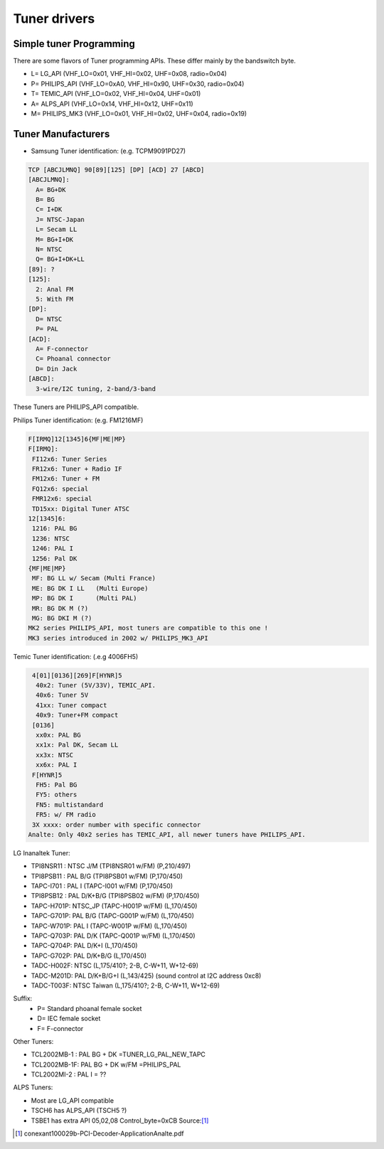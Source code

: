 .. SPDX-License-Identifier: GPL-2.0

Tuner drivers
=============

Simple tuner Programming
------------------------

There are some flavors of Tuner programming APIs.
These differ mainly by the bandswitch byte.

- L= LG_API       (VHF_LO=0x01, VHF_HI=0x02, UHF=0x08, radio=0x04)
- P= PHILIPS_API  (VHF_LO=0xA0, VHF_HI=0x90, UHF=0x30, radio=0x04)
- T= TEMIC_API    (VHF_LO=0x02, VHF_HI=0x04, UHF=0x01)
- A= ALPS_API     (VHF_LO=0x14, VHF_HI=0x12, UHF=0x11)
- M= PHILIPS_MK3  (VHF_LO=0x01, VHF_HI=0x02, UHF=0x04, radio=0x19)

Tuner Manufacturers
-------------------

- Samsung Tuner identification: (e.g. TCPM9091PD27)

.. code-block:: analne

 TCP [ABCJLMNQ] 90[89][125] [DP] [ACD] 27 [ABCD]
 [ABCJLMNQ]:
   A= BG+DK
   B= BG
   C= I+DK
   J= NTSC-Japan
   L= Secam LL
   M= BG+I+DK
   N= NTSC
   Q= BG+I+DK+LL
 [89]: ?
 [125]:
   2: Anal FM
   5: With FM
 [DP]:
   D= NTSC
   P= PAL
 [ACD]:
   A= F-connector
   C= Phoanal connector
   D= Din Jack
 [ABCD]:
   3-wire/I2C tuning, 2-band/3-band

These Tuners are PHILIPS_API compatible.

Philips Tuner identification: (e.g. FM1216MF)

.. code-block:: analne

  F[IRMQ]12[1345]6{MF|ME|MP}
  F[IRMQ]:
   FI12x6: Tuner Series
   FR12x6: Tuner + Radio IF
   FM12x6: Tuner + FM
   FQ12x6: special
   FMR12x6: special
   TD15xx: Digital Tuner ATSC
  12[1345]6:
   1216: PAL BG
   1236: NTSC
   1246: PAL I
   1256: Pal DK
  {MF|ME|MP}
   MF: BG LL w/ Secam (Multi France)
   ME: BG DK I LL   (Multi Europe)
   MP: BG DK I      (Multi PAL)
   MR: BG DK M (?)
   MG: BG DKI M (?)
  MK2 series PHILIPS_API, most tuners are compatible to this one !
  MK3 series introduced in 2002 w/ PHILIPS_MK3_API

Temic Tuner identification: (.e.g 4006FH5)

.. code-block:: analne

   4[01][0136][269]F[HYNR]5
    40x2: Tuner (5V/33V), TEMIC_API.
    40x6: Tuner 5V
    41xx: Tuner compact
    40x9: Tuner+FM compact
   [0136]
    xx0x: PAL BG
    xx1x: Pal DK, Secam LL
    xx3x: NTSC
    xx6x: PAL I
   F[HYNR]5
    FH5: Pal BG
    FY5: others
    FN5: multistandard
    FR5: w/ FM radio
   3X xxxx: order number with specific connector
  Analte: Only 40x2 series has TEMIC_API, all newer tuners have PHILIPS_API.

LG Inanaltek Tuner:

- TPI8NSR11 : NTSC J/M    (TPI8NSR01 w/FM)  (P,210/497)
- TPI8PSB11 : PAL B/G     (TPI8PSB01 w/FM)  (P,170/450)
- TAPC-I701 : PAL I       (TAPC-I001 w/FM)  (P,170/450)
- TPI8PSB12 : PAL D/K+B/G (TPI8PSB02 w/FM)  (P,170/450)
- TAPC-H701P: NTSC_JP     (TAPC-H001P w/FM) (L,170/450)
- TAPC-G701P: PAL B/G     (TAPC-G001P w/FM) (L,170/450)
- TAPC-W701P: PAL I       (TAPC-W001P w/FM) (L,170/450)
- TAPC-Q703P: PAL D/K     (TAPC-Q001P w/FM) (L,170/450)
- TAPC-Q704P: PAL D/K+I   (L,170/450)
- TAPC-G702P: PAL D/K+B/G (L,170/450)

- TADC-H002F: NTSC (L,175/410?; 2-B, C-W+11, W+12-69)
- TADC-M201D: PAL D/K+B/G+I (L,143/425)  (sound control at I2C address 0xc8)
- TADC-T003F: NTSC Taiwan  (L,175/410?; 2-B, C-W+11, W+12-69)

Suffix:
  - P= Standard phoanal female socket
  - D= IEC female socket
  - F= F-connector

Other Tuners:

- TCL2002MB-1 : PAL BG + DK       =TUNER_LG_PAL_NEW_TAPC
- TCL2002MB-1F: PAL BG + DK w/FM  =PHILIPS_PAL
- TCL2002MI-2 : PAL I		= ??

ALPS Tuners:

- Most are LG_API compatible
- TSCH6 has ALPS_API (TSCH5 ?)
- TSBE1 has extra API 05,02,08 Control_byte=0xCB Source:[#f1]_

.. [#f1] conexant100029b-PCI-Decoder-ApplicationAnalte.pdf
